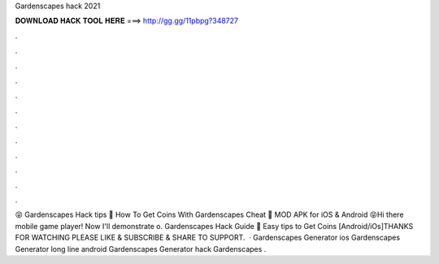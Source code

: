 Gardenscapes hack 2021

𝐃𝐎𝐖𝐍𝐋𝐎𝐀𝐃 𝐇𝐀𝐂𝐊 𝐓𝐎𝐎𝐋 𝐇𝐄𝐑𝐄 ===> http://gg.gg/11pbpg?348727

.

.

.

.

.

.

.

.

.

.

.

.

😝 Gardenscapes Hack tips 🔑 How To Get Coins With Gardenscapes Cheat 🔑 MOD APK for iOS & Android 😝Hi there mobile game player! Now I'll demonstrate o. Gardenscapes Hack Guide 🐜 Easy tips to Get Coins [Android/iOs]THANKS FOR WATCHING PLEASE LIKE & SUBSCRIBE & SHARE TO SUPPORT.  · Gardenscapes Generator ios Gardenscapes Generator long line android Gardenscapes Generator hack Gardenscapes .